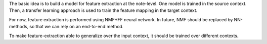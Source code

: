 The basic idea is to build a model for feature extraction at the note-level.
One model is trained in the source context. Then, a transfer learning approach
is used to train the feature mapping in the target context.

For now, feature extraction is performed using NMF+FF neural network.
In future, NMF should be replaced by NN-methods, so that we can rely on an
end-to-end method.

To make feature-extraction able to generalize over the input context, it should
be trained over different contexts.
